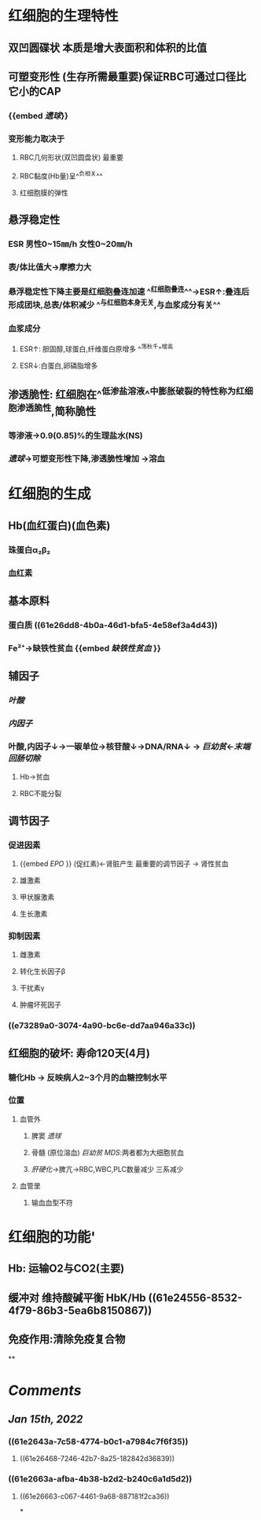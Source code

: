 * 红细胞的生理特性
** 双凹圆碟状 本质是增大表面积和体积的比值
** 可塑变形性 (生存所需最重要)保证RBC可通过口径比它小的CAP
:PROPERTIES:
:id: 61e2643a-7c58-4774-b0c1-a7984c7f6f35
:END:
*** {{embed [[遗球]]}}
*** 变形能力取决于
**** RBC几何形状(双凹圆盘状) 最重要
:PROPERTIES:
:background-color: #793e3e
:END:
**** RBC黏度(Hb量)呈^^负相关^^
:PROPERTIES:
:id: 61e2663a-afba-4b38-b2d2-b240c6a1d5d2
:END:
**** 红细胞膜的弹性
** 悬浮稳定性
*** ESR 男性0~15㎜/h 女性0~20㎜/h
*** 表/体比值大→摩擦力大
*** 悬浮稳定性下降主要是红细胞叠连加速 ^^红细胞叠连^^→ESR↑:叠连后形成团块,总表/体积减少 ^^与红细胞本身无关,与血浆成分有关^^
*** 血浆成分
**** ESR↑: 胆固醇,球蛋白,纤维蛋白原增多 ^^荡秋千^^增高
:PROPERTIES:
:id: 61e269e2-f390-4d05-b57b-b08866be96f9
:END:
**** ESR↓:白蛋白,卵磷脂增多
:PROPERTIES:
:id: 61e26a68-0717-46d2-b962-76f747a66994
:END:
** 渗透脆性: 红细胞在^^低渗盐溶液^^中膨胀破裂的特性称为红细胞渗透脆性,简称脆性
*** 等渗液→0.9(0.85)%的生理盐水(NS)
*** [[遗球]]→可塑变形性下降,渗透脆性增加 →溶血
* 红细胞的生成
** Hb(血红蛋白)(血色素)
*** 珠蛋白α₂β₂
:PROPERTIES:
:id: 61e26dd8-4b0a-46d1-bfa5-4e58ef3a4d43
:END:
*** 血红素
** 基本原料
*** 蛋白质 ((61e26dd8-4b0a-46d1-bfa5-4e58ef3a4d43))
:PROPERTIES:
:id: 61e26e02-5af9-4d35-bb0c-201d91a486d3
:END:
*** Fe²⁺→缺铁性贫血 {{embed [[缺铁性贫血]] }}
** 辅因子
:PROPERTIES:
:id: 61e27022-fe7a-4ce6-be89-bb2e1a1c2e78
:END:
*** [[叶酸]]
:PROPERTIES:
:id: 61e2702f-df5b-4c5c-a082-697be84685b2
:END:
*** [[内因子]]
:PROPERTIES:
:id: 61e27036-af6f-418e-b08b-6acfa562dc14
:END:
*** 叶酸,内因子↓→一碳单位→核苷酸↓→DNA/RNA↓ → [[巨幼贫]]←[[末端回肠切除]]
:PROPERTIES:
:id: 61e27060-1bbe-4f83-9bb0-ce3128f2e791
:END:
**** Hb→贫血
:PROPERTIES:
:id: 61e270dd-674c-430e-a45e-9e140b1ec0b0
:END:
**** RBC不能分裂
:PROPERTIES:
:id: 61e270e3-9768-47d6-a264-2ddae7e502d9
:END:
** 调节因子
*** 促进因素
**** {{embed [[EPO]] }} (促红素)←肾脏产生 最重要的调节因子 → 肾性贫血
**** 雄激素
**** 甲状腺激素
**** 生长激素
*** 抑制因素
**** 雌激素
**** 转化生长因子β
**** 干扰素γ
**** 肿瘤坏死因子
*** ((e73289a0-3074-4a90-bc6e-dd7aa946a33c))
** 红细胞的破坏: 寿命120天(4月)
*** 糖化Hb → 反映病人2~3个月的血糖控制水平
*** 位置
**** 血管外
***** 脾窦 [[遗球]]
***** 骨髓 (原位溶血) [[巨幼贫]] [[MDS]]:两者都为大细胞贫血
***** [[肝硬化]]→脾亢→RBC,WBC,PLC数量减少 三系减少
**** 血管里
***** 输血血型不符
* 红细胞的功能'
** Hb: 运输O2与CO2(主要)
** 缓冲对 维持酸碱平衡 HbK/Hb ((61e24556-8532-4f79-86b3-5ea6b8150867))
** 免疫作用:清除免疫复合物
**
* [[Comments]]
:PROPERTIES:
:collapsed: true
:END:
** [[Jan 15th, 2022]]
:PROPERTIES:
:collapsed: true
:END:
*** ((61e2643a-7c58-4774-b0c1-a7984c7f6f35))
**** ((61e26468-7246-42b7-8a25-182842d36839))
*** ((61e2663a-afba-4b38-b2d2-b240c6a1d5d2))
**** ((61e26663-c067-4461-9a68-887181f2ca36))
*
